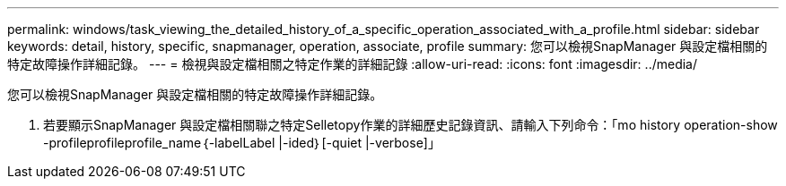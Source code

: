 ---
permalink: windows/task_viewing_the_detailed_history_of_a_specific_operation_associated_with_a_profile.html 
sidebar: sidebar 
keywords: detail, history, specific, snapmanager, operation, associate, profile 
summary: 您可以檢視SnapManager 與設定檔相關的特定故障操作詳細記錄。 
---
= 檢視與設定檔相關之特定作業的詳細記錄
:allow-uri-read: 
:icons: font
:imagesdir: ../media/


[role="lead"]
您可以檢視SnapManager 與設定檔相關的特定故障操作詳細記錄。

. 若要顯示SnapManager 與設定檔相關聯之特定Selletopy作業的詳細歷史記錄資訊、請輸入下列命令：「mo history operation-show -profileprofileprofile_name｛-labelLabel |-ided｝[-quiet |-verbose]」

